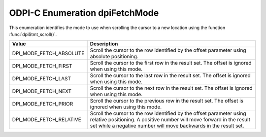 .. _dpiFetchMode:

ODPI-C Enumeration dpiFetchMode
-------------------------------

This enumeration identifies the mode to use when scrolling the cursor to a new
location using the function :func:`dpiStmt_scroll()`.

===========================  ==================================================
Value                        Description
===========================  ==================================================
DPI_MODE_FETCH_ABSOLUTE      Scroll the cursor to the row identified by the
                             offset parameter using absolute positioning.
DPI_MODE_FETCH_FIRST         Scroll the cursor to the first row in the result
                             set. The offset is ignored when using this mode.
DPI_MODE_FETCH_LAST          Scroll the cursor to the last row in the result
                             set. The offset is ignored when using this mode.
DPI_MODE_FETCH_NEXT          Scroll the cursor to the next row in the result
                             set. The offset is ignored when using this mode.
DPI_MODE_FETCH_PRIOR         Scroll the cursor to the previous row in the
                             result set. The offset is ignored when using this
                             mode.
DPI_MODE_FETCH_RELATIVE      Scroll the cursor to the row identified by the
                             offset parameter using relative positioning. A
                             positive number will move forward in the result
                             set while a negative number will move backwards in
                             the result set.
===========================  ==================================================
